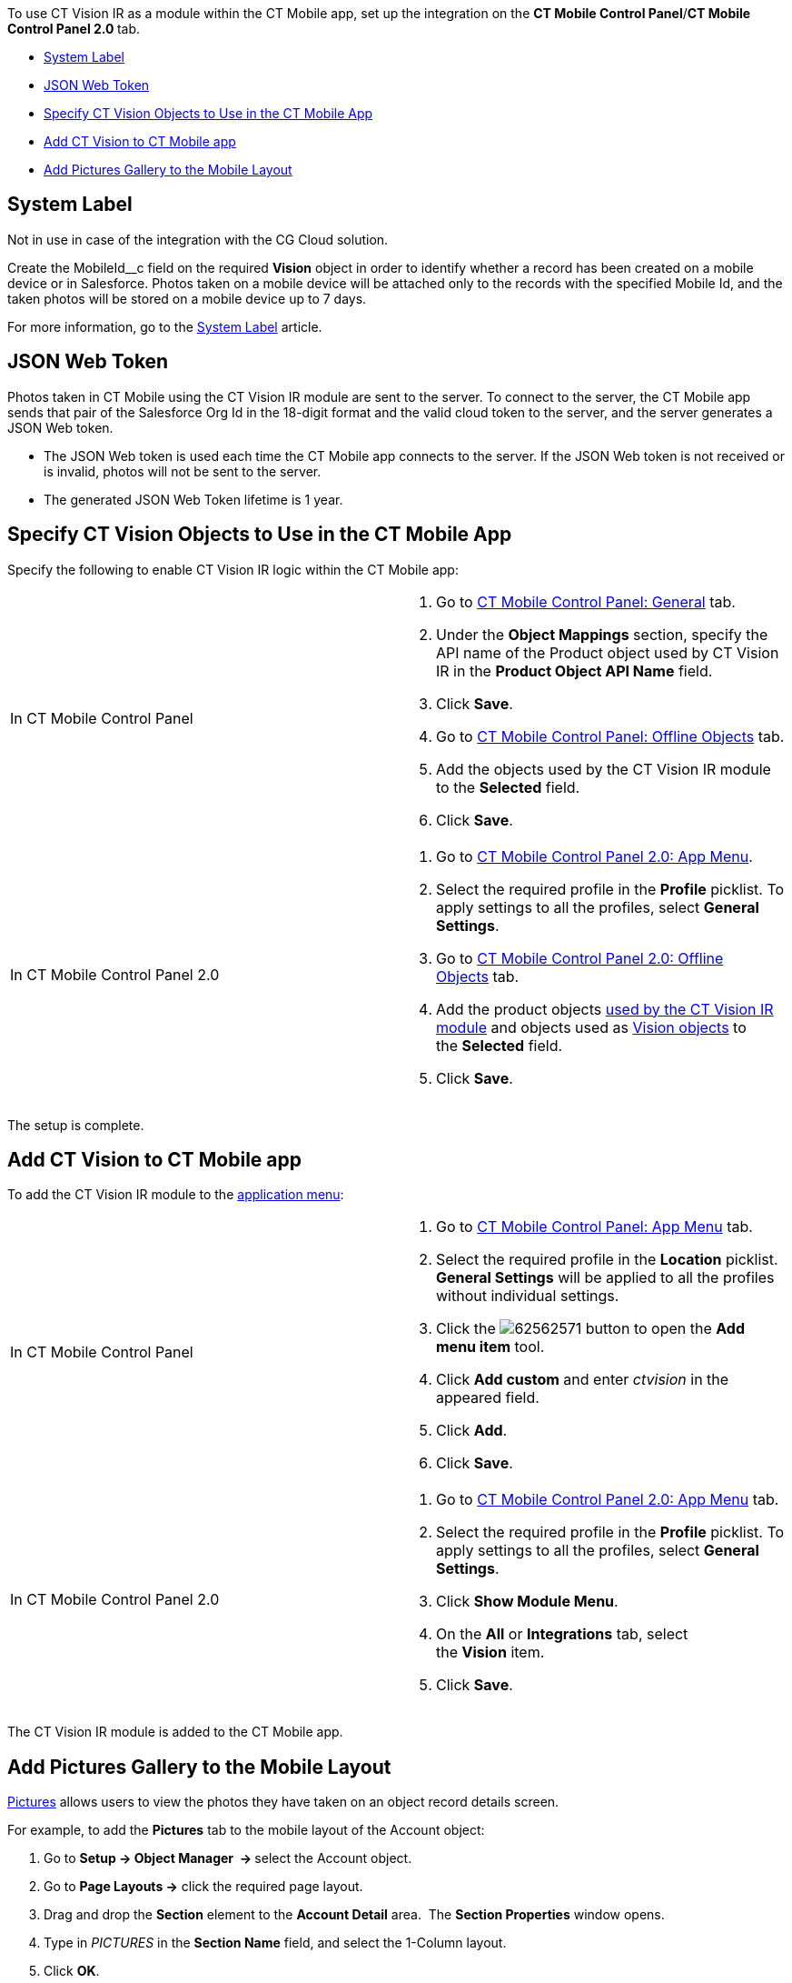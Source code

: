 To use CT Vision IR as a module within the CT Mobile app, set up the
integration on the *CT Mobile Control Panel*/**CT Mobile Control Panel
2.0 **tab.

* link:5-configuring-ct-mobile-to-work-with-ct-vision-ir-2-9.html#h2_395000743[System
Label]
* link:5-configuring-ct-mobile-to-work-with-ct-vision-ir-2-9.html#h2__242242597[JSON
Web Token]
* link:5-configuring-ct-mobile-to-work-with-ct-vision-ir-2-9.html#h2_1279472645[Specify
CT Vision Objects to Use in the CT Mobile App]
* link:5-configuring-ct-mobile-to-work-with-ct-vision-ir-2-9.html#h2__59853629[Add
CT Vision to CT Mobile app]
* link:5-configuring-ct-mobile-to-work-with-ct-vision-ir-2-9.html#h2__521416285[Add
Pictures Gallery to the Mobile Layout]

[[h2_395000743]]
== System Label 

Not in use in case of the integration with the CG Cloud solution.

Create the MobileId__c field on the required *Vision* object in order to
identify whether a record has been created on a mobile device or in
Salesforce. Photos taken on a mobile device will be attached only to the
records with the specified Mobile Id, and the taken photos will be
stored on a mobile device up to 7 days.



For more information, go to
the https://help.customertimes.com/articles/ct-mobile-ios-en/system-label[System
Label] article.

[[h2__242242597]]
== JSON Web Token 

Photos taken in CT Mobile using the CT Vision IR module are sent to the
server. To connect to the server, the CT Mobile app sends that pair of
the Salesforce Org Id in the 18-digit format and the valid cloud token
to the server, and the server generates a JSON Web token.

* The JSON Web token is used each time the CT Mobile app connects to the
server. If the JSON Web token is not received or is invalid, photos will
not be sent to the server.
* The generated JSON Web Token lifetime is 1 year.

[[h2_1279472645]]
== Specify CT Vision Objects to Use in the CT Mobile App 

Specify the following to enable CT Vision IR logic within the CT Mobile
app:

[width="100%",cols="50%,50%",]
|=======================================================================
|In CT Mobile Control Panel a|
1.  Go
to https://help.customertimes.com/articles/ct-mobile-ios-en/ct-mobile-control-panel-general[CT
Mobile Control Panel: General] tab.
2.  Under the *Object Mappings* section, specify the API name of
the Product object used by CT Vision IR in the *Product Object API
Name* field.
3.  Click *Save*.
4.  Go
to https://help.customertimes.com/articles/ct-mobile-ios-en/ct-mobile-control-panel-offline-objects[CT
Mobile Control Panel: Offline Objects] tab.
5.  Add the objects used by the CT Vision IR module to
the *Selected* field.
6.  Click *Save*.

|In CT Mobile Control Panel 2.0 a|
1.  Go
to https://help.customertimes.com/smart/project-ct-mobile-en/ct-mobile-control-panel-app-menu-new[CT
Mobile Control Panel 2.0: App Menu].
2.  Select the required profile in the *Profile* picklist. To apply
settings to all the profiles, select *General Settings*.
3.  Go
to https://help.customertimes.com/smart/project-ct-mobile-en/ct-mobile-control-panel-offline-objects-new[CT
Mobile Control Panel 2.0: Offline Objects] tab.
4.  Add the product objects
link:3-specifying-product-objects-and-fields-2-9.html[used by the CT
Vision IR module] and objects used as
link:vision-object-field-reference-ir-2-9.html[Vision objects] to
the *Selected* field.
5.  Click *Save*. 

|=======================================================================

The setup is complete.

[[h2__59853629]]
== Add CT Vision to CT Mobile app 

To add the CT Vision IR module to the
https://help.customertimes.com/articles/ct-mobile-ios-en/app-menu[application
menu]:

[width="100%",cols="50%,50%",]
|=======================================================================
a|
In CT Mobile Control Panel

 a|
1.  Go to
https://help.customertimes.com/articles/ct-mobile-ios-en/ct-mobile-control-panel-app-menu[CT
Mobile Control Panel: App Menu] tab.
2.  Select the required profile in the *Location* picklist.
*General Settings* will be applied to all the profiles without
individual settings.
3.  Click
the image:62562571.png[]
button to open the *Add menu item* tool.
4.  Click *Add custom* and enter _ctvision_ in the appeared field.
5.  Click *Add*.
6.  Click *Save*.

a|
In CT Mobile Control Panel 2.0

 a|
1.  Go
to https://help.customertimes.com/smart/project-ct-mobile-en/ct-mobile-control-panel-app-menu-new[CT
Mobile Control Panel 2.0: App Menu] tab.
2.  Select the required profile in the *Profile* picklist. To apply
settings to all the profiles, select *General Settings*.
3.  Click *Show Module Menu*.
4.  On the *All* or *Integrations* tab, select the *Vision* item.
5.  Click *Save*.

|=======================================================================

The CT Vision IR module is added to the CT Mobile app.

[[h2__521416285]]
== Add Pictures Gallery to the Mobile Layout 

link:working-with-ct-vision-ir-in-the-ct-mobile-app-2-9.html#h2_566778463[Pictures] allows
users to view the photos they have taken on an object record details
screen.

For example, to add the *Pictures* tab to the mobile layout of
the Account object:

1.  Go to **Setup → Object Manager  → **select the Account object.
2.  Go to *Page Layouts →* click the required page layout.
3.  Drag and drop the *Section* element to the *Account Detail* area.
 The *Section Properties* window opens.
1.  Type in _PICTURES_ in the *Section Name* field, and select the
1-Column layout.
2.  Click *OK*.
4.  Drag and drop the *Blank Space* element below
the *Pictures* element.
5.  Click *Save*.

The setup is complete.
